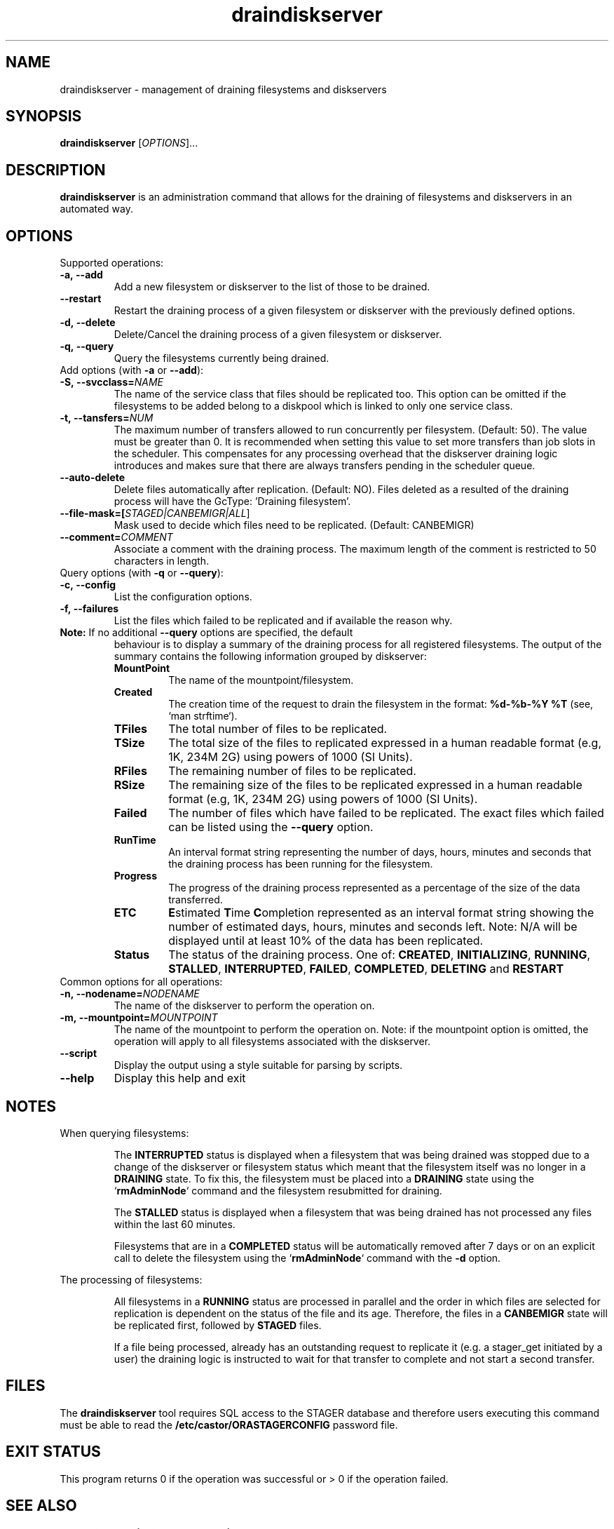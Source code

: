 .TH draindiskserver 1 "$Date: 2009/02/12 11:02:59 $" CASTOR "Draining Diskserver Commands"
.SH NAME
draindiskserver \- management of draining filesystems and diskservers

.SH SYNOPSIS
.B draindiskserver
[\fIOPTIONS\fR]...

.SH DESCRIPTION
.B draindiskserver
is an administration command that allows for the draining of filesystems and
diskservers in an automated way.

.SH OPTIONS
Supported operations:
.TP
.B -a,\ \-\-add
Add a new filesystem or diskserver to the list of those to be drained.
.TP
.B \-\-restart
Restart the draining process of a given filesystem or diskserver with the
previously defined options.
.TP
.B -d,\ \-\-delete
Delete/Cancel the draining process of a given filesystem or diskserver.
.TP
.B -q,\ \-\-query
Query the filesystems currently being drained.

.TP
Add options (with \fB\-a\fR or \fB\-\-add\fR):
.TP
.B -S,\ \-\-svcclass=\fINAME\fR
The name of the service class that files should be replicated too. This option
can be omitted if the filesystems to be added belong to a diskpool which is
linked to only one service class.
.TP
.B -t,\ \-\-tansfers=\fINUM\fR
The maximum number of transfers allowed to run concurrently per filesystem.
(Default: 50). The value must be greater than 0. It is recommended when setting
this value to set more transfers than job slots in the scheduler. This compensates for any
processing overhead that the diskserver draining logic introduces and makes sure
that there are always transfers pending in the scheduler queue.
.TP
.B --auto-delete
Delete files automatically after replication. (Default: NO). Files deleted as a
resulted of the draining process will have the GcType: 'Draining filesystem'.
.TP
.B --file-mask=[\fISTAGED|CANBEMIGR|ALL\fR]
Mask used to decide which files need to be replicated. (Default: CANBEMIGR)
.TP
.B --comment=\fICOMMENT\fR
Associate a comment with the draining process. The maximum length of the comment
is restricted to 50 characters in length.

.TP
Query options (with \fB\-q\fR or \fB\-\-query\fR):
.TP
.B -c,\ \-\-config
List the configuration options.
.TP
.B -f,\ \-\-failures
List the files which failed to be replicated and if available the reason why.
.TP

\fBNote:\fR  If no additional \fB\-\-query\fR options are specified, the default
behaviour is to display a summary of the draining process for all registered
filesystems. The output of the summary contains the following information
grouped by diskserver:
.RS
.TP
.B MountPoint
The name of the mountpoint/filesystem.
.TP
.B Created
The creation time of the request to drain the filesystem in the format:
\fB%d-%b-%Y %T\fR (see, `man strftime`).
.TP
.B TFiles
The total number of files to be replicated.
.TP
.B TSize
The total size of the files to replicated expressed in a human readable format
(e.g, 1K, 234M 2G) using powers of 1000 (SI Units).
.TP
.B RFiles
The remaining number of files to be replicated.
.TP
.B RSize
The remaining size of the files to be replicated expressed in a human readable
format (e.g, 1K, 234M 2G) using powers of 1000 (SI Units).
.TP
.B Failed
The number of files which have failed to be replicated. The exact files which
failed can be listed using the \fB\-\-query\fR option.
.TP
.B RunTime
An interval format string representing the number of days, hours, minutes and
seconds that the draining process has been running for the filesystem.
.TP
.B Progress
The progress of the draining process represented as a percentage of the size of
the data transferred.
.TP
.B ETC
\fBE\fRstimated \fBT\fRime \fBC\fRompletion represented as an interval format
string showing the number of estimated days, hours, minutes and seconds left.
Note: N/A will be displayed until at least 10% of the data has been replicated.
.TP
.B Status
The status of the draining process. One of: \fBCREATED\fR, \fBINITIALIZING\fR,
\fBRUNNING\fR, \fBSTALLED\fR, \fBINTERRUPTED\fR, \fBFAILED\fR, \fBCOMPLETED\fR,
\fBDELETING\fR and \fBRESTART\fR
.RE

.TP
Common options for all operations:
.TP
.B -n,\ \-\-nodename=\fINODENAME\fR
The name of the diskserver to perform the operation on.
.TP
.B -m,\ \-\-mountpoint=\fIMOUNTPOINT\fR
The name of the mountpoint to perform the operation on. Note: if the mountpoint
option is omitted, the operation will apply to all filesystems associated with
the diskserver.
.TP
.B --script
Display the output using a style suitable for parsing by scripts.
.TP
.B --help
Display this help and exit

.SH NOTES
When querying filesystems:

.RS
The \fBINTERRUPTED\fR status is displayed when a filesystem that was being
drained was stopped due to a change of the diskserver or filesystem status which
meant that the filesystem itself was no longer in a \fBDRAINING\fR state. To fix
this, the filesystem must be placed into a \fBDRAINING\fR state using the
`\fBrmAdminNode\fR` command and the filesystem resubmitted for draining.

The \fBSTALLED\fR status is displayed when a filesystem that was being drained
has not processed any files within the last 60 minutes.

Filesystems that are in a \fBCOMPLETED\fR status will be automatically removed
after 7 days or on an explicit call to delete the filesystem using the
`\fBrmAdminNode\fR` command with the \fB-d\fR option.
.RE

The processing of filesystems:

.RS
All filesystems in a \fBRUNNING\fR status are processed in parallel and the order
in which files are selected for replication is dependent on the status of the
file and its age. Therefore, the files in a \fBCANBEMIGR\fR state will be
replicated first, followed by \fBSTAGED\fR files.

If a file being processed, already has an outstanding request to replicate it
(e.g. a stager_get initiated by a user) the draining logic is instructed to wait
for that transfer to complete and not start a second transfer.
.RE

.SH FILES
The
.B draindiskserver
tool requires SQL access to the STAGER database and therefore users executing
this command must be able to read the \fB/etc/castor/ORASTAGERCONFIG\fR password
file.

.SH EXIT STATUS
This program returns 0 if the operation was successful or > 0 if the operation
failed.

.SH SEE ALSO
.BR rmAdminNode(1),
.BR diskServer_qry(1)

.SH AUTHOR
\fBCASTOR\fP Team <castor.support@cern.ch>
